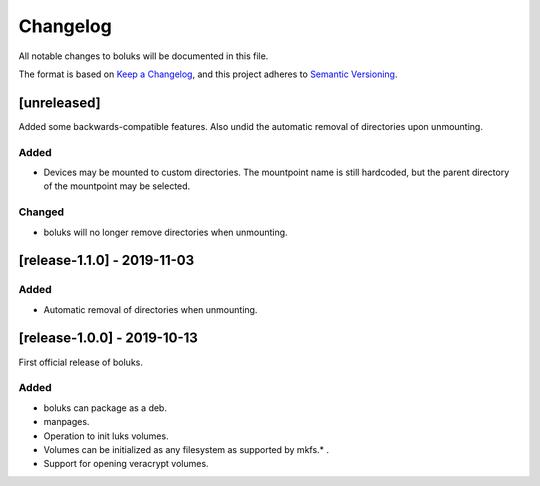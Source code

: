 ===========
 Changelog
===========
All notable changes to boluks will be documented in this file.

The format is based on `Keep a Changelog <https://keepachangelog.com/en/1.0.0/>`_,
and this project adheres to `Semantic Versioning <https://semver.org/spec/v2.0.0.html>`_.

[unreleased]
============
Added some backwards-compatible features. Also undid the automatic removal
of directories upon unmounting.

Added
-----
- Devices may be mounted to custom directories. The mountpoint name is still
  hardcoded, but the parent directory of the mountpoint may be selected.

Changed
-------
- boluks will no longer remove directories when unmounting.

[release-1.1.0] - 2019-11-03
============================

Added
-----
- Automatic removal of directories when unmounting.

[release-1.0.0] - 2019-10-13
============================
First official release of boluks.

Added
-----
- boluks can package as a deb.
- manpages.
- Operation to init luks volumes.
- Volumes can be initialized as any filesystem as supported by mkfs.* .
- Support for opening veracrypt volumes.
